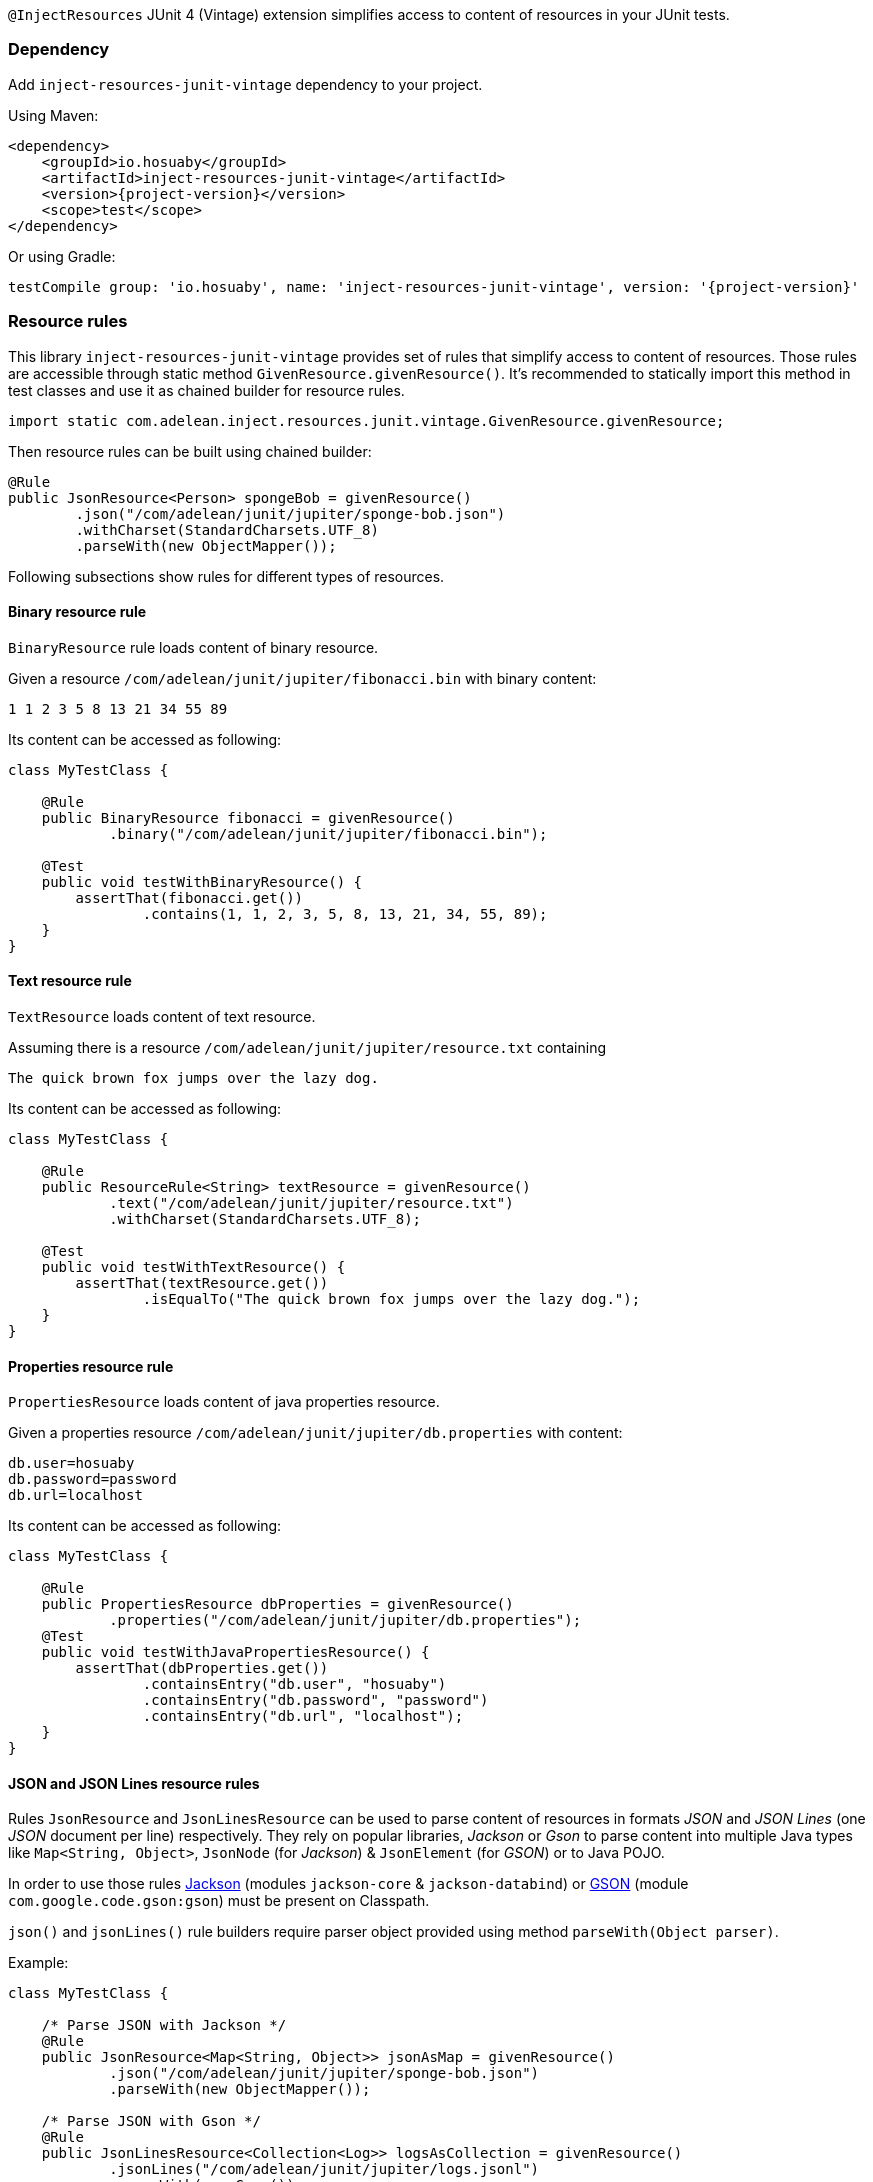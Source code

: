 `@InjectResources` JUnit 4 (Vintage) extension simplifies access to content of resources in your JUnit tests.

=== Dependency

Add `inject-resources-junit-vintage` dependency to your project.

Using Maven:

[source, xml, subs="+attributes"]
----
<dependency>
    <groupId>io.hosuaby</groupId>
    <artifactId>inject-resources-junit-vintage</artifactId>
    <version>{project-version}</version>
    <scope>test</scope>
</dependency>
----

Or using Gradle:

[source, groovy, subs="+attributes"]
----
testCompile group: 'io.hosuaby', name: 'inject-resources-junit-vintage', version: '{project-version}'
----

=== Resource rules

This library `inject-resources-junit-vintage` provides set of rules that simplify access to content of resources. Those rules
are accessible through static method `GivenResource.givenResource()`. It's recommended to statically import this method
in test classes and use it as chained builder for resource rules.

[source, java]
----
import static com.adelean.inject.resources.junit.vintage.GivenResource.givenResource;
----

Then resource rules can be built using chained builder:

[source, java]
----
@Rule
public JsonResource<Person> spongeBob = givenResource()
        .json("/com/adelean/junit/jupiter/sponge-bob.json")
        .withCharset(StandardCharsets.UTF_8)
        .parseWith(new ObjectMapper());
----

Following subsections show rules for different types of resources.

==== Binary resource rule

`BinaryResource` rule loads content of binary resource.

Given a resource `/com/adelean/junit/jupiter/fibonacci.bin` with binary content:

[source, text]
----
1 1 2 3 5 8 13 21 34 55 89
----

Its content can be accessed as following:

[source, java]
----
class MyTestClass {

    @Rule
    public BinaryResource fibonacci = givenResource()
            .binary("/com/adelean/junit/jupiter/fibonacci.bin");

    @Test
    public void testWithBinaryResource() {
        assertThat(fibonacci.get())
                .contains(1, 1, 2, 3, 5, 8, 13, 21, 34, 55, 89);
    }
}
----

==== Text resource rule

`TextResource` loads content of text resource.

Assuming there is a resource `/com/adelean/junit/jupiter/resource.txt` containing

[source, text]
----
The quick brown fox jumps over the lazy dog.
----

Its content can be accessed as following:

[source, java]
----
class MyTestClass {

    @Rule
    public ResourceRule<String> textResource = givenResource()
            .text("/com/adelean/junit/jupiter/resource.txt")
            .withCharset(StandardCharsets.UTF_8);

    @Test
    public void testWithTextResource() {
        assertThat(textResource.get())
                .isEqualTo("The quick brown fox jumps over the lazy dog.");
    }
}
----

==== Properties resource rule

`PropertiesResource` loads content of java properties resource.

Given a properties resource `/com/adelean/junit/jupiter/db.properties` with content:

[source, properties]
----
db.user=hosuaby
db.password=password
db.url=localhost
----

Its content can be accessed as following:

[source, java]
----
class MyTestClass {

    @Rule
    public PropertiesResource dbProperties = givenResource()
            .properties("/com/adelean/junit/jupiter/db.properties");
    @Test
    public void testWithJavaPropertiesResource() {
        assertThat(dbProperties.get())
                .containsEntry("db.user", "hosuaby")
                .containsEntry("db.password", "password")
                .containsEntry("db.url", "localhost");
    }
}
----

==== JSON and JSON Lines resource rules

Rules `JsonResource` and `JsonLinesResource` can be used to parse content of resources in formats _JSON_ and
_JSON Lines_ (one _JSON_ document per line) respectively. They rely on popular libraries, _Jackson_ or _Gson_ to parse
content into multiple Java types like `Map<String, Object>`, `JsonNode` (for _Jackson_) & `JsonElement` (for _GSON_) or
to Java POJO.

In order to use those rules https://github.com/FasterXML/jackson[Jackson] (modules `jackson-core` & `jackson-databind`)
or https://github.com/google/gson/blob/master/UserGuide.md[GSON] (module `com.google.code.gson:gson`) must be present on
Classpath.

`json()` and `jsonLines()` rule builders require parser object provided using method `parseWith(Object parser)`.

Example:

[source, java]
----
class MyTestClass {

    /* Parse JSON with Jackson */
    @Rule
    public JsonResource<Map<String, Object>> jsonAsMap = givenResource()
            .json("/com/adelean/junit/jupiter/sponge-bob.json")
            .parseWith(new ObjectMapper());

    /* Parse JSON with Gson */
    @Rule
    public JsonLinesResource<Collection<Log>> logsAsCollection = givenResource()
            .jsonLines("/com/adelean/junit/jupiter/logs.jsonl")
            .parseWith(new Gson());
}
----

==== YAML and YAML documents resource rules

Rules `YamlResource` and `YamlDocumentsResource` can be used to parse content of resources in formats _YAML_ and
_YAML documents_ (multiple YAML documents in the same file separated by three hyphens ---). `org.yaml:snakeyaml` must be
present on Classpath in order to use those rules.

`yaml()` and `yamlDocument()` rule builders requires to specify `org.yaml.snakeyaml.Yaml`
(https://bitbucket.org/asomov/snakeyaml/wiki/Documentation[Snakeyaml]) parser object using method
`parseWith(Yaml yaml)`.

Example:

[source, java]
----
class MyTestClass {

    /* Load and parse YAML resource */
    @Rule
    public YamlResource<Person> spongeBob = givenResource()
            .yaml("/com/adelean/junit/jupiter/sponge-bob.yaml")
            .parseWith(new Yaml());

    /* Load and parse YAML documents resource */
    @Rule
    public YamlDocumentsResource<Log[]> logsAsArray = givenResource()
            .yamlDocuments("/com/adelean/junit/jupiter/logs.yml")
            .parseWith(new Yaml(new Constructor(Log.class, new LoaderOptions())));
}
----

